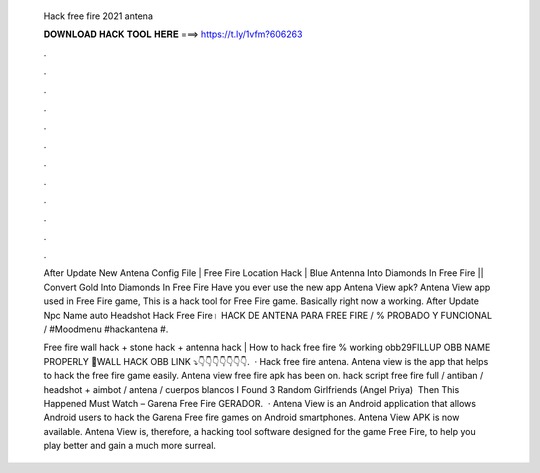   Hack free fire 2021 antena
  
  
  
  𝐃𝐎𝐖𝐍𝐋𝐎𝐀𝐃 𝐇𝐀𝐂𝐊 𝐓𝐎𝐎𝐋 𝐇𝐄𝐑𝐄 ===> https://t.ly/1vfm?606263
  
  
  
  .
  
  
  
  .
  
  
  
  .
  
  
  
  .
  
  
  
  .
  
  
  
  .
  
  
  
  .
  
  
  
  .
  
  
  
  .
  
  
  
  .
  
  
  
  .
  
  
  
  .
  
  After Update New Antena Config File | Free Fire Location Hack | Blue Antenna Into Diamonds In Free Fire || Convert Gold Into Diamonds In Free Fire  Have you ever use the new app Antena View apk? Antena View app used in Free Fire game, This is a hack tool for Free Fire game. Basically right now a working. After Update Npc Name auto Headshot Hack Free Fire। HACK DE ANTENA PARA FREE FIRE / % PROBADO Y FUNCIONAL / #Moodmenu #hackantena #.
  
  Free fire wall hack + stone hack + antenna hack | How to hack free fire % working obb29FILLUP OBB NAME PROPERLY 🔰WALL HACK OBB LINK ⤵️👇👇👇👇👇👇👇.  · Hack free fire antena. Antena view is the app that helps to hack the free fire game easily. Antena view free fire apk has been on. hack script free fire full / antiban / headshot + aimbot / antena / cuerpos blancos I Found 3 Random Girlfriends (Angel Priya) ️ Then This Happened Must Watch – Garena Free Fire GERADOR.  · Antena View is an Android application that allows Android users to hack the Garena Free fire games on Android smartphones. Antena View APK is now available. Antena View is, therefore, a hacking tool software designed for the game Free Fire, to help you play better and gain a much more surreal.
